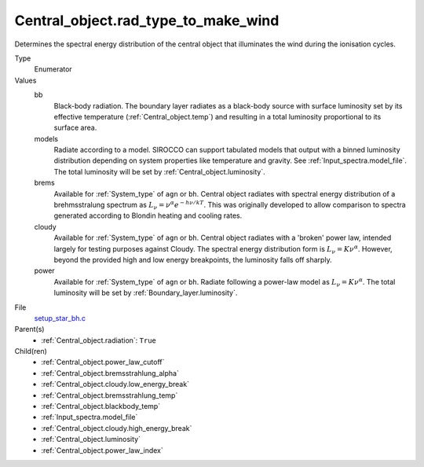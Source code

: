 Central_object.rad_type_to_make_wind
====================================

Determines the spectral energy distribution of the central object that illuminates the wind during the ionisation cycles. 

Type
  Enumerator

Values
  bb
    Black-body radiation. The boundary layer radiates as a black-body source with surface luminosity set by its
    effective temperature (:ref:`Central_object.temp`) and resulting in a total luminosity
    proportional to its surface area.

  models
    Radiate according to a model. SIROCCO can support tabulated models that output with a binned luminosity distribution
    depending on system properties like temperature and gravity. See :ref:`Input_spectra.model_file`. The total
    luminosity will be set by :ref:`Central_object.luminosity`.

  brems
    Available for :ref:`System_type` of ``agn`` or ``bh``.
    Central object radiates with spectral energy distribution of a brehmsstralung spectrum as :math:`L_\nu=\nu^{\alpha}e^{-h\nu/kT}`.
    This was originally developed to allow comparison to spectra generated
    according to Blondin heating and cooling rates.

  cloudy
    Available for :ref:`System_type` of ``agn`` or ``bh``.
    Central object radiates with a 'broken' power law, intended largely for testing purposes against Cloudy.
    The spectral energy distribution form is :math:`L_\nu=K\nu^\alpha`. However, beyond the provided high and low energy
    breakpoints, the luminosity falls off sharply.

  power
    Available for :ref:`System_type` of ``agn`` or ``bh``.
    Radiate following a power-law model as :math:`L_\nu=K\nu^\alpha`.
    The total luminosity will be set by :ref:`Boundary_layer.luminosity`.


File
  `setup_star_bh.c <https://github.com/agnwinds/python/blob/master/source/setup_star_bh.c>`_


Parent(s)
  * :ref:`Central_object.radiation`: ``True``


Child(ren)
  * :ref:`Central_object.power_law_cutoff`

  * :ref:`Central_object.bremsstrahlung_alpha`

  * :ref:`Central_object.cloudy.low_energy_break`

  * :ref:`Central_object.bremsstrahlung_temp`

  * :ref:`Central_object.blackbody_temp`

  * :ref:`Input_spectra.model_file`

  * :ref:`Central_object.cloudy.high_energy_break`

  * :ref:`Central_object.luminosity`

  * :ref:`Central_object.power_law_index`


